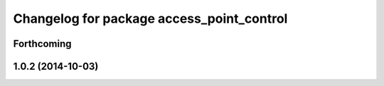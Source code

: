 ^^^^^^^^^^^^^^^^^^^^^^^^^^^^^^^^^^^^^^^^^^
Changelog for package access_point_control
^^^^^^^^^^^^^^^^^^^^^^^^^^^^^^^^^^^^^^^^^^

Forthcoming
-----------

1.0.2 (2014-10-03)
------------------
